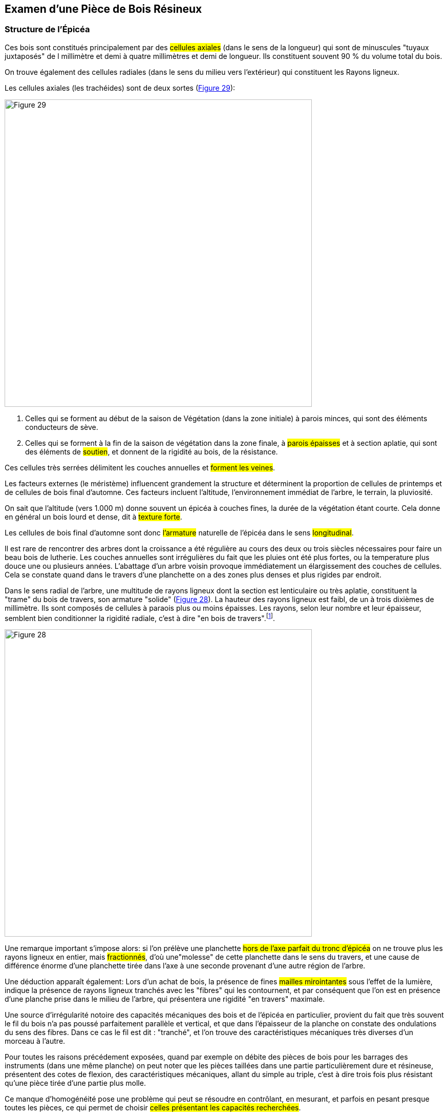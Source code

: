 == Examen d'une Pièce de Bois Résineux

=== Structure de l'Épicéa

Ces bois sont constitués principalement par des #cellules axiales# (dans le sens
de la longueur) qui sont de minuscules "tuyaux juxtaposés" de l millimètre et
demi à quatre millimètres et demi de longueur. Ils constituent souvent 90 % du
volume total du bois.

On trouve également des cellules radiales (dans le sens du milieu vers
l'extérieur) qui constituent les Rayons ligneux.

Les cellules axiales (les trachéides) sont de deux sortes (<<fig-29,Figure 29>>):

[.text-center]
[[fig-29]]
image::fig-29.jpg[Figure 29, 600, scaledwidth="100%"]

1. Celles qui se forment au début de la saison de Végétation (dans la zone
   initiale) à parois minces, qui sont des éléments conducteurs de sève.
2. Celles qui se forment à la fin de la saison de végétation dans la zone finale,
   à #parois épaisses# et à section aplatie, qui sont des éléments de #soutien#, et
   donnent de la rigidité au bois, de la résistance.

Ces cellules très serrées délimitent les couches annuelles et #forment les
veines#.

Les facteurs externes (le méristème) influencent grandement la structure et
déterminent la proportion de cellules de printemps et de cellules de bois final
d'automne. Ces facteurs incluent l'altitude, l'environnement immédiat de
l'arbre, le terrain, la pluviosité.

On sait que l'altitude (vers 1.000 m) donne souvent un épicéa à couches fines,
la durée de la végétation étant courte. Cela donne en général un bois lourd et
dense, dit à #texture forte#.

Les cellules de bois final d'automne sont donc #l'armature# naturelle de
l'épicéa dans le sens #longitudinal#.

Il est rare de rencontrer des arbres dont la croissance a été régulière au cours
des deux ou trois siècles nécessaires pour faire un beau bois de lutherie. Les
couches annuelles sont irrégulières du fait que les pluies ont été plus fortes,
ou la temperature plus douce une ou plusieurs années. L'abattage d'un arbre
voisin provoque immédiatement un élargissement des couches de cellules. Cela se
constate quand dans le travers d'une planchette on a des zones plus denses et
plus rigides par endroit.

Dans le sens radial de l'arbre, une multitude de rayons ligneux dont la section
est lenticulaire ou très aplatie, constituent la "trame" du bois de travers, son
armature "solide" (<<fig-28,Figure 28>>). La hauteur des rayons ligneux est
faibl, de un à trois dixièmes de millimètre. Ils sont composés de cellules à
paraois plus ou moins épaisses. Les rayons, selon leur nombre et leur épaisseur,
semblent bien conditionner la rigidité radiale, c'est à dire "en bois de
travers".footnote:[A cette question, le Centre Technique du bois consulté, a
répondu que cette hypothèse "était fort probable".].

[.text-center]
[[fig-28]]
image::fig-28.jpg[Figure 28, 600, scaledwidth="100%"]

Une remarque important s'impose alors: si l'on prélève une planchette #hors de
l'axe parfait du tronc d'épicéa# on ne trouve plus les rayons ligneux en entier,
mais #fractionnés#, d'où une"molesse" de cette planchette dans le sens du
travers, et une cause de différence énorme d'une planchette tirée dans l'axe à
une seconde provenant d'une autre région de l'arbre.

Une déduction apparaît également: Lors d'un achat de bois, la présence de fines
#mailles mirointantes# sous l'effet de la lumière, indique la présence de
rayons ligneux tranchés avec les "fibres" qui les contournent, et par conséquent
que l'on est en présence d'une planche prise dans le milieu de l'arbre, qui
présentera une rigidité "en travers" maximale.

Une source d'irrégularité notoire des capacités mécaniques des bois et de
l'épicéa en particulier, provient du fait que très souvent le fil du bois n'a pas
poussé parfaitement parallèle et vertical, et que dans l'épaisseur de la planche
on constate des ondulations du sens des fibres. Dans ce cas le fil est dit :
"tranché", et l'on trouve des caractéristiques mécaniques très diverses d'un
morceau à l'autre.

Pour toutes les raisons précédement exposées, quand par exemple on débite des
pièces de bois pour les barrages des instruments (dans une même planche) on peut
noter que les pièces taillées dans une partie particulièrement dure et
résineuse, présentent des cotes de flexion, des caractéristiques mécaniques,
allant du simple au triple, c'est à dire trois fois plus résistant qu'une pièce
tirée d'une partie plus molle.

Ce manque d'homogénéité pose une problème qui peut se résoudre en contrôlant, en
mesurant, et parfois en pesant presque toutes les pièces, ce qui permet de
choisir #celles présentant les capacités recherchées#.

Ces contrôles porteront, et pour les tables:

 - sur les flexions des pièces,
 - sur leur poids,
 - sur leur compressibilité au bois de travers.

Compressibilité que l'on peut prendre avec un échantillon de qualques
centimètres sur toute la largeur de la table juste jointée, mesure toujours
difficile à effectuer.

Un bois de table #fortement compressible# est un boi mou en travers et souple,
qui présentera des réactions molles et des risques de fatigue rapide sous la
traction des cordes. Sa mesure précise est intéressante.

==== Dispositif pour la Mesure de Compression

Il s'agit de placer verticalement, de faire coulisser l'échantillon, long d'une
quarantaine de centimètre, en bois de travers, dans un étui dont les parois le
maintiennent rectiligne (comme une tablette de boulanger que l'on pousse
après usage).

On applique ensuite sur l'extrémité une charge de 10 kg par centimètre carré
de section (environ). On lit le tassement sur un comparateur à cadran qu'il faut
incorporer dans le dispositif de mesure. Les tables #feront l'objet également
d'une écoute par percussion# au centre de gravité, suivie éventuellement d'une
analyse de ce choc en laboratoire (étudiée plus loin dans ce bulletin n 93).

